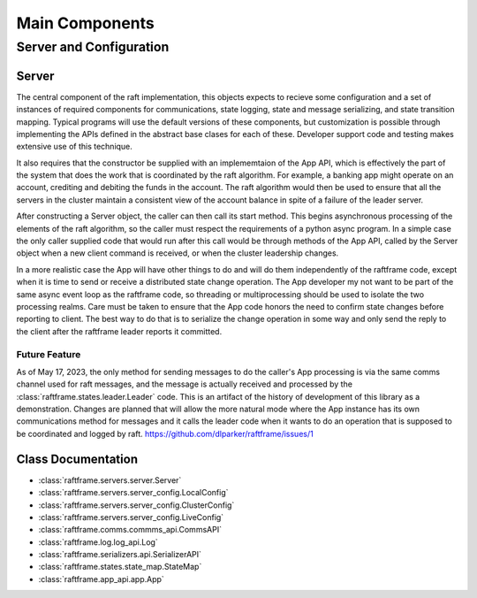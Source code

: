 ###############
Main Components
###############


************************
Server and Configuration
************************

.. image:: ../workfiles/server_config.png
   :scale: 40 %
   :alt: Server Configuration Elements
   :align: center

======	   
Server
======
The central component of the raft implementation, this objects expects
to recieve some configuration and a set of instances of required components for
communications, state logging, state and message serializing, and state transition
mapping. Typical programs will use the default versions of these components, but
customization is possible through implementing the APIs defined in the abstract
base clases for each of these. Developer support code and testing makes extensive
use of this technique.

It also requires that the constructor be supplied with an
implememtaion of the App API, which is effectively the part of the
system that does the work that is coordinated by the raft
algorithm. For example, a banking app might operate on an account,
crediting and debiting the funds in the account. The raft algorithm
would then be used to ensure that all the servers in the cluster
maintain a consistent view of the account balance in spite of a
failure of the leader server.

After constructing a Server object, the caller can then call its start
method. This begins asynchronous processing of the elements of the
raft algorithm, so the caller must respect the requirements of a
python async program. In a simple case the only caller supplied code
that would run after this call would be through methods of the App
API, called by the Server object when a new client command is
received, or when the cluster leadership changes.

In a more realistic case the App will have other things to do and
will do them independently of the raftframe code, except when it is time
to send or receive a distributed state change operation. The App
developer my not want to be part of the same async event loop as the
raftframe code, so threading or multiprocessing should be used to isolate
the two processing realms. Care must be taken to ensure that the App
code honors the need to confirm state changes before reporting to client.
The best way to do that is to serialize the change operation in some
way and only send the reply to the client after the raftframe leader
reports it committed. 


Future Feature
--------------

As of May 17, 2023, the only method for sending messages to do the
caller's App processing is via the same comms channel used for raft
messages, and the message is actually received and processed by the
:class:`raftframe.states.leader.Leader` code. This is an artifact of
the history of development of this library as a demonstration. Changes
are planned that will allow the more natural mode where the App
instance has its own communications method for messages and it calls
the leader code when it wants to do an operation that is supposed
to be coordinated and logged by raft. `<https://github.com/dlparker/raftframe/issues/1>`_



===================
Class Documentation
===================

- :class:`raftframe.servers.server.Server`
- :class:`raftframe.servers.server_config.LocalConfig`
- :class:`raftframe.servers.server_config.ClusterConfig`
- :class:`raftframe.servers.server_config.LiveConfig`
- :class:`raftframe.comms.commms_api.CommsAPI`
- :class:`raftframe.log.log_api.Log`
- :class:`raftframe.serializers.api.SerializerAPI`
- :class:`raftframe.states.state_map.StateMap`
- :class:`raftframe.app_api.app.App`
